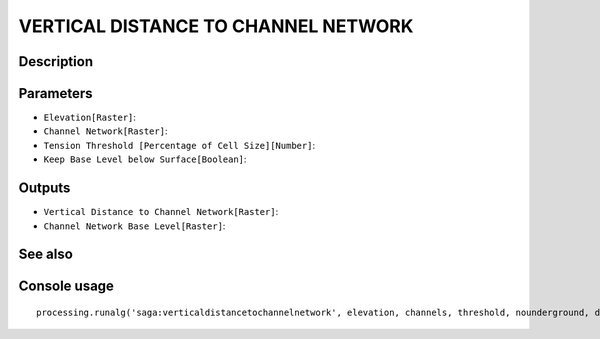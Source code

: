 VERTICAL DISTANCE TO CHANNEL NETWORK
====================================

Description
-----------

Parameters
----------

- ``Elevation[Raster]``:
- ``Channel Network[Raster]``:
- ``Tension Threshold [Percentage of Cell Size][Number]``:
- ``Keep Base Level below Surface[Boolean]``:

Outputs
-------

- ``Vertical Distance to Channel Network[Raster]``:
- ``Channel Network Base Level[Raster]``:

See also
---------


Console usage
-------------


::

	processing.runalg('saga:verticaldistancetochannelnetwork', elevation, channels, threshold, nounderground, distance, baselevel)
